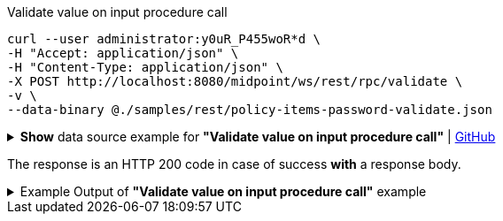 :page-visibility: hidden

.Validate value on input procedure call
[source,bash]
----
curl --user administrator:y0uR_P455woR*d \
-H "Accept: application/json" \
-H "Content-Type: application/json" \
-X POST http://localhost:8080/midpoint/ws/rest/rpc/validate \
-v \
--data-binary @./samples/rest/policy-items-password-validate.json
----

.*Show* data source example for *"Validate value on input procedure call"* | link:https://raw.githubusercontent.com/Evolveum/midpoint-samples/master/samples/rest/policy-items-password-validate.json[GitHub]
[%collapsible]
====
[source, json]
----
{
  "policyItemsDefinition": {
    "policyItemDefinition": {
      "value": "5ecr3t5AbC",
      "valuePolicyRef" :{
        "oid": "00000000-0000-0000-0000-000000000003"
      }
    }
  }
}
----
====

The response is an HTTP 200 code in case of success *with* a response body.


.Example Output of *"Validate value on input procedure call"* example
[%collapsible]
====
The example is *simplified*, some properties were removed to keep the example output "short". This example *does
not* contain all possible properties of this object type.
[source, json]
----
{
  "@ns" : "http://prism.evolveum.com/xml/ns/public/types-3",
  "object" : {
    "@type" : "http://midpoint.evolveum.com/xml/ns/public/common/api-types-3#PolicyItemsDefinitionType",
    "policyItemDefinition" : [ {
      "valuePolicyRef" : {
        "@type" : "c:ObjectReferenceType",
        "oid" : "00000000-0000-0000-0000-000000000003"
      },
      "value" : "5ecr3t5AbC",
      "result" : {
        "operation" : "validateValue",
        "status" : "success",
        "importance" : "normal",
        "start" : "",
        "end" : "",
        "microseconds" : ,
        "invocationId" : ,
        "token" : ,
        "partialResults" : [ {}, {
          "operation" : "com.evolveum.midpoint.model.api.ModelInteractionService.validateValue.value",
          "status" : "success",
          "importance" : "normal",
          "start" : "",
          "end" : "",
          "microseconds" : ,
          "invocationId" : ,
          "params" : {
            "entry" : [ {
              "@ns" : "http://midpoint.evolveum.com/xml/ns/public/common/common-3",
              "paramValue" : {
                "@type" : "xsd:string",
                "@value" : "5ecr3t5AbC"
              },
              "key" : "valueToValidate"
            } ]
          },
          "token" : ,
          "partialResults" : [ {
            "operation" : "com.evolveum.midpoint.model.common.stringpolicy.ObjectValuePolicyEvaluator.validateValue",
            "status" : "success",
            "importance" : "",
            "start" : "",
            "end" : "",
            "microseconds" : ,
            "invocationId" : ,
            "token" : ,
            "partialResults" : [ {
              "operation" : "com.evolveum.midpoint.model.common.stringpolicy.ValuePolicyProcessor.stringPolicyValidation",
              "status" : "success",
              "importance" : "normal",
              "start" : "",
              "end" : "",
              "microseconds" : ,
              "invocationId" : ,
              "params" : {
                "entry" : [ {
                  "@ns" : "http://midpoint.evolveum.com/xml/ns/public/common/common-3",
                  "paramValue" : {
                    "@type" : "xsd:string",
                    "@value" : "Default Password Policy"
                  },
                  "key" : "policyName"
                } ]
              },
              "token" : 1000000000000005240,
              "partialResults" : [ {}, {
                "operation" : "Tested limitation: Lowercase characters",
                "status" : "success",
                "importance" : "normal",
                "end" : "",
                "token" :
              }, {
                "operation" : "Tested limitation: Uppercase characters",
                "status" : "success",
                "importance" : "normal",
                "end" : "",
                "token" :
              }, {
                "operation" : "Tested limitation: Numeric characters",
                "status" : "success",
                "importance" : "normal",
                "end" : "",
                "token" :
              }, {
                "operation" : "Tested limitation: Special characters",
                "status" : "success",
                "importance" : "normal",
                "end" : "",
                "token" :
              } ]
            } ]
          } ]
        } ]
      }
    } ]
  }
}
----
====
